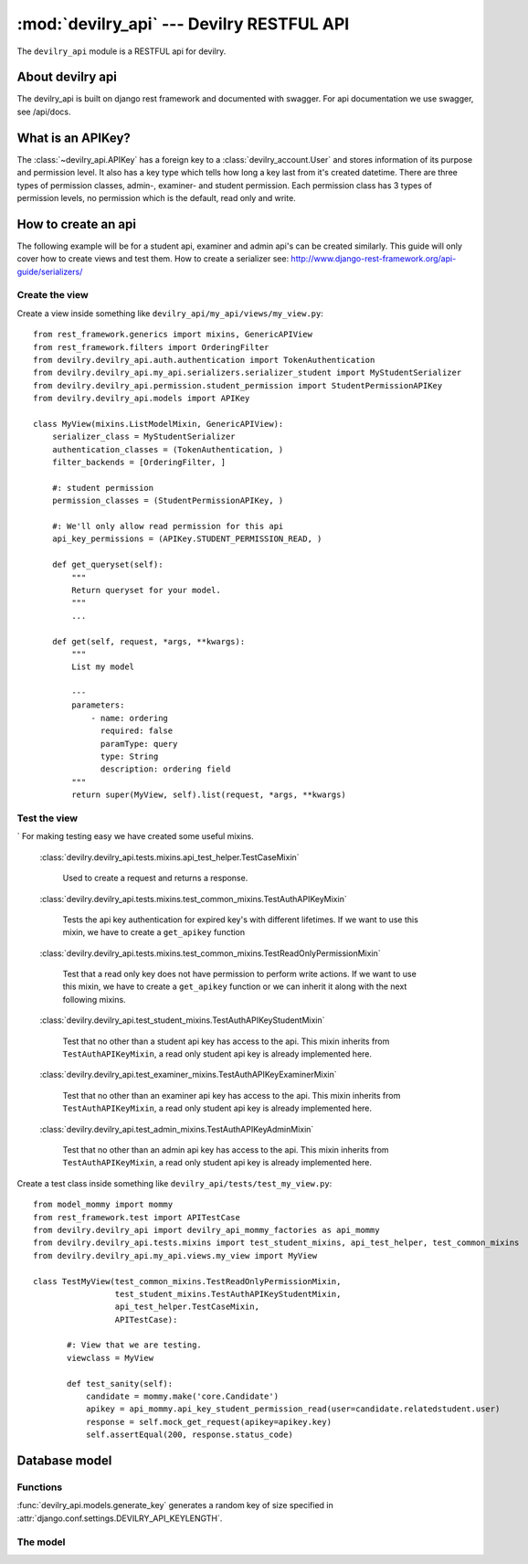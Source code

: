 ##########################################
:mod:`devilry_api` --- Devilry RESTFUL API
##########################################

.. module:: devilry_api

The ``devilry_api`` module is a RESTFUL api for devilry.


*****************
About devilry api
*****************
The devilry_api is built on django rest framework and documented with swagger.
For api documentation we use swagger, see /api/docs.


******************
What is an APIKey?
******************
The :class:`~devilry_api.APIKey` has a foreign key to a :class:`devilry_account.User` and stores information of its purpose and permission level.
It also has a key type which tells how long a key last from it's created datetime.
There are three types of permission classes, admin-, examiner- and student permission.
Each permission class has 3 types of permission levels, no permission which is the default, read only and write.

.. _devilry_api-how-to:

********************
How to create an api
********************
The following example will be for a student api, examiner and admin api's can be created similarly.
This guide will only cover how to create views and test them.
How to create a serializer see: http://www.django-rest-framework.org/api-guide/serializers/

Create the view
===============

Create a view inside something like ``devilry_api/my_api/views/my_view.py``::

    from rest_framework.generics import mixins, GenericAPIView
    from rest_framework.filters import OrderingFilter
    from devilry.devilry_api.auth.authentication import TokenAuthentication
    from devilry.devilry_api.my_api.serializers.serializer_student import MyStudentSerializer
    from devilry.devilry_api.permission.student_permission import StudentPermissionAPIKey
    from devilry.devilry_api.models import APIKey

    class MyView(mixins.ListModelMixin, GenericAPIView):
        serializer_class = MyStudentSerializer
        authentication_classes = (TokenAuthentication, )
        filter_backends = [OrderingFilter, ]

        #: student permission
        permission_classes = (StudentPermissionAPIKey, )

        #: We'll only allow read permission for this api
        api_key_permissions = (APIKey.STUDENT_PERMISSION_READ, )

        def get_queryset(self):
            """
            Return queryset for your model.
            """
            ...

        def get(self, request, *args, **kwargs):
            """
            List my model

            ---
            parameters:
                - name: ordering
                  required: false
                  paramType: query
                  type: String
                  description: ordering field
            """
            return super(MyView, self).list(request, *args, **kwargs)


Test the view
=============
`
For making testing easy we have created some useful mixins.

    :class:`devilry.devilry_api.tests.mixins.api_test_helper.TestCaseMixin`

        Used to create a request and returns a response.

    :class:`devilry.devilry_api.tests.mixins.test_common_mixins.TestAuthAPIKeyMixin`

        Tests the api key authentication for expired key's with different lifetimes. If we want to use this mixin,
        we have to create a ``get_apikey`` function

    :class:`devilry.devilry_api.tests.mixins.test_common_mixins.TestReadOnlyPermissionMixin`

        Test that a read only key does not have permission to perform write actions. If we want to use this mixin,
        we have to create a ``get_apikey`` function or we can inherit it along with the next following mixins.

    :class:`devilry.devilry_api.test_student_mixins.TestAuthAPIKeyStudentMixin`

        Test that no other than a student api key has access to the api.
        This mixin inherits from ``TestAuthAPIKeyMixin``, a read only student api key is already implemented here.

    :class:`devilry.devilry_api.test_examiner_mixins.TestAuthAPIKeyExaminerMixin`

        Test that no other than an examiner api key has access to the api.
        This mixin inherits from ``TestAuthAPIKeyMixin``, a read only student api key is already implemented here.

    :class:`devilry.devilry_api.test_admin_mixins.TestAuthAPIKeyAdminMixin`

        Test that no other than an admin api key has access to the api.
        This mixin inherits from ``TestAuthAPIKeyMixin``, a read only student api key is already implemented here.


Create a test class inside something like ``devilry_api/tests/test_my_view.py``::

    from model_mommy import mommy
    from rest_framework.test import APITestCase
    from devilry.devilry_api import devilry_api_mommy_factories as api_mommy
    from devilry.devilry_api.tests.mixins import test_student_mixins, api_test_helper, test_common_mixins
    from devilry.devilry_api.my_api.views.my_view import MyView

    class TestMyView(test_common_mixins.TestReadOnlyPermissionMixin,
                     test_student_mixins.TestAuthAPIKeyStudentMixin,
                     api_test_helper.TestCaseMixin,
                     APITestCase):

           #: View that we are testing.
           viewclass = MyView

           def test_sanity(self):
               candidate = mommy.make('core.Candidate')
               apikey = api_mommy.api_key_student_permission_read(user=candidate.relatedstudent.user)
               response = self.mock_get_request(apikey=apikey.key)
               self.assertEqual(200, response.status_code)

.. _devilry_api-models:

**************
Database model
**************

.. py:currentmodule:: devilry_api.models

Functions
=========
:func:`devilry_api.models.generate_key` generates a random key
of size specified in :attr:`django.conf.settings.DEVILRY_API_KEYLENGTH`.

The model
=========
.. py:class:: APIKey

    The api key is used to authenticate a user upon the api with predefined permissions

    .. py:attribute:: key

        Database char field which contains the key itself.

    .. py:attribute:: user

        Database foreign key to the :class:`devilry_account.User` owner of the key.

    .. py:attribute:: creadet_datetime

        Database datetime field which stores the created timestamp of the key.

    .. py:attribute:: last_login_datetime

        Database datetime field which stores the last usage of the api key.
        Currently not in use.

    .. py:attribute:: user_agent

        Database text field which is supposed to store the user agent data of the last request.
        Currently not in use.

    .. py:attribute:: purpose

        Database char field which stores the purpose of the key, max length is 255

    .. py:attribute:: student_permission

        Database char field which tells what kind of student permission the key is granted.

        .. py:attribute:: STUDENT_NO_PERMISSION

            The key has no student permission.

        .. py:attribute:: STUDENT_PERMISSION_READ

            The key is granted GET, HEAD and OPTIONS for the student api

        .. py:attribute:: STUDENT_PERMISSION_WRITE

            The key is granted GET, HEAD, OPTIONS, POST, PUT, PATCH, DELETE for the examiner api

    .. py:attribute:: examiner_permission

        Database char field which tells what kind of examiner permission the key is granted.

        .. py:attribute:: EXAMINER_NO_PERMISSION

            The key has no examiner permission.

        .. py:attribute:: EXAMINER_PERMISSION_READ

            The key is granted GET, HEAD and OPTIONS for the examiner api

        .. py:attribute:: EXAMINER_PERMISSION_WRITE

            The key is granted GET, HEAD, OPTIONS, POST, PUT, PATCH, DELETE for the examiner api


    .. py:attribute:: admin_permission

        Database char field which tells what kind of admin permission the key is granted.

        .. py:attribute:: ADMIN_NO_PERMISSION

            The key has no admin permission.

        .. py:attribute:: ADMIN_PERMISSION_READ

            The key is granted GET, HEAD and OPTIONS for the examiner api

        .. py:attribute:: ADMIN_PERMISSION_WRITE

            The key is granted GET, HEAD, OPTIONS, POST, PUT, PATCH, DELETE for the admin api

    .. py:attribute:: keytype

        Database char field which tells us how long the key will last from creation.
        There are two choices.

        .. py:attribute:: LIFETIME_SHORT

            The key will last half a year.

        .. py:attribute:: LIFETIME_LONG

            The key will last a year.
